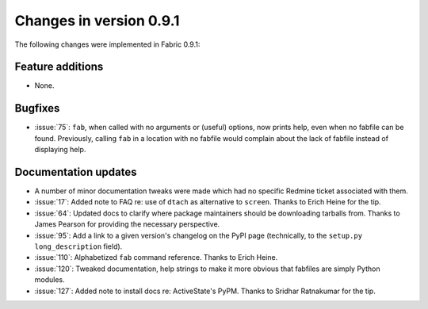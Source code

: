 ========================
Changes in version 0.9.1
========================

The following changes were implemented in Fabric 0.9.1:

Feature additions
=================

* None.

Bugfixes
========

* :issue:`75`: ``fab``, when called with no arguments or (useful) options, now
  prints help, even when no fabfile can be found. Previously, calling ``fab``
  in a location with no fabfile would complain about the lack of fabfile
  instead of displaying help.


Documentation updates
=====================

* A number of minor documentation tweaks were made which had no specific
  Redmine ticket associated with them.
* :issue:`17`: Added note to FAQ re: use of ``dtach`` as alternative to
  ``screen``. Thanks to Erich Heine for the tip.
* :issue:`64`: Updated docs to clarify where package maintainers should be
  downloading tarballs from. Thanks to James Pearson for providing the
  necessary perspective.
* :issue:`95`: Add a link to a given version's changelog on the PyPI page
  (technically, to the ``setup.py`` ``long_description`` field).
* :issue:`110`: Alphabetized ``fab`` command reference. Thanks to Erich Heine.
* :issue:`120`: Tweaked documentation, help strings to make it more obvious
  that fabfiles are simply Python modules.
* :issue:`127`: Added note to install docs
  re: ActiveState's PyPM. Thanks to Sridhar Ratnakumar for the tip. 
